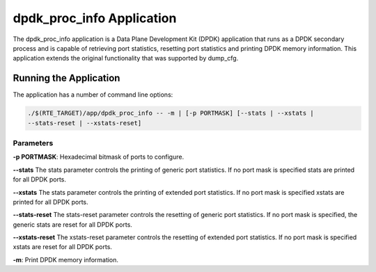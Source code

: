 
..  BSD LICENSE
    Copyright(c) 2015 Intel Corporation. All rights reserved.
    All rights reserved.

    Redistribution and use in source and binary forms, with or without
    modification, are permitted provided that the following conditions
    are met:

    * Redistributions of source code must retain the above copyright
    notice, this list of conditions and the following disclaimer.
    * Redistributions in binary form must reproduce the above copyright
    notice, this list of conditions and the following disclaimer in
    the documentation and/or other materials provided with the
    distribution.
    * Neither the name of Intel Corporation nor the names of its
    contributors may be used to endorse or promote products derived
    from this software without specific prior written permission.

    THIS SOFTWARE IS PROVIDED BY THE COPYRIGHT HOLDERS AND CONTRIBUTORS
    "AS IS" AND ANY EXPRESS OR IMPLIED WARRANTIES, INCLUDING, BUT NOT
    LIMITED TO, THE IMPLIED WARRANTIES OF MERCHANTABILITY AND FITNESS FOR
    A PARTICULAR PURPOSE ARE DISCLAIMED. IN NO EVENT SHALL THE COPYRIGHT
    OWNER OR CONTRIBUTORS BE LIABLE FOR ANY DIRECT, INDIRECT, INCIDENTAL,
    SPECIAL, EXEMPLARY, OR CONSEQUENTIAL DAMAGES (INCLUDING, BUT NOT
    LIMITED TO, PROCUREMENT OF SUBSTITUTE GOODS OR SERVICES; LOSS OF USE,
    DATA, OR PROFITS; OR BUSINESS INTERRUPTION) HOWEVER CAUSED AND ON ANY
    THEORY OF LIABILITY, WHETHER IN CONTRACT, STRICT LIABILITY, OR TORT
    (INCLUDING NEGLIGENCE OR OTHERWISE) ARISING IN ANY WAY OUT OF THE USE
    OF THIS SOFTWARE, EVEN IF ADVISED OF THE POSSIBILITY OF SUCH DAMAGE.


dpdk_proc_info Application
==========================

The dpdk_proc_info application is a Data Plane Development Kit (DPDK) application
that runs as a DPDK secondary process and is capable of retrieving port
statistics, resetting port statistics and printing DPDK memory information.
This application extends the original functionality that was supported by
dump_cfg.

Running the Application
-----------------------
The application has a number of command line options:

.. code-block:: console

   ./$(RTE_TARGET)/app/dpdk_proc_info -- -m | [-p PORTMASK] [--stats | --xstats |
   --stats-reset | --xstats-reset]

Parameters
~~~~~~~~~~
**-p PORTMASK**: Hexadecimal bitmask of ports to configure.

**--stats**
The stats parameter controls the printing of generic port statistics. If no
port mask is specified stats are printed for all DPDK ports.

**--xstats**
The stats parameter controls the printing of extended port statistics. If no
port mask is specified xstats are printed for all DPDK ports.

**--stats-reset**
The stats-reset parameter controls the resetting of generic port statistics. If
no port mask is specified, the generic stats are reset for all DPDK ports.

**--xstats-reset**
The xstats-reset parameter controls the resetting of extended port statistics.
If no port mask is specified xstats are reset for all DPDK ports.

**-m**: Print DPDK memory information.
